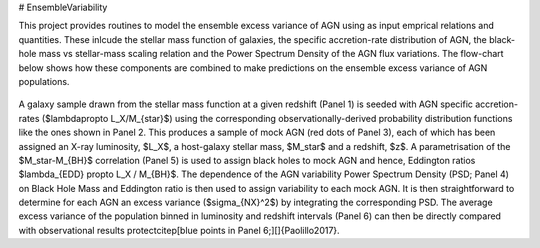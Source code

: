# EnsembleVariability


This project provides routines to model the ensemble excess variance of AGN using as input emprical relations and quantities. These inlcude the stellar mass function of galaxies, the specific accretion-rate distribution of AGN, the black-hole mass vs stellar-mass scaling relation and the Power Spectrum Density of the AGN flux variations. The flow-chart below shows how these components are combined to make predictions on the ensemble excess variance of AGN populations.

.. figure:: model.png

A galaxy sample drawn from the stellar mass function at a given redshift (Panel 1) is seeded with AGN specific accretion-rates ($\lambda\propto L_Χ/M_{\star}$) using the corresponding observationally-derived probability distribution functions like the ones shown in Panel 2. This produces a sample of mock AGN (red dots of Panel 3), each of which has been assigned an X-ray luminosity, $L_X$, a host-galaxy stellar mass, $M_\star$ and a redshift, $z$. A parametrisation of the $M_\star-M_{BH}$ correlation (Panel 5) is used to assign black holes to mock AGN and hence, Eddington ratios $\lambda_{EDD} \propto L_Χ / M_{BH}$. The dependence of the AGN variability Power Spectrum Density (PSD; Panel 4) on Black Hole Mass and Eddington ratio is then used to assign variability to each mock AGN. It is then straightforward to determine for each AGN an excess variance ($\sigma_{NX}^2$) by integrating the corresponding PSD. The average excess variance of the population binned in luminosity and redshift intervals (Panel 6) can then be directly compared with observational results \protect\citep[blue points in Panel 6;][]{Paolillo2017}.
